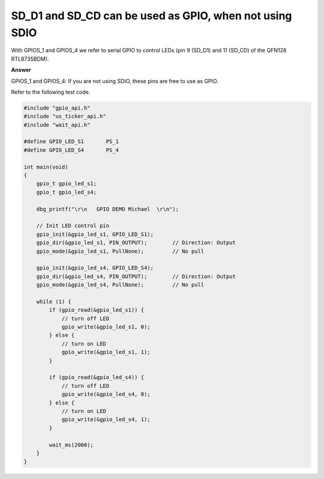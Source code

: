 .. tags:: SD card, SDIO, GPIO

SD_D1 and SD_CD can be used as GPIO, when not using SDIO
========================================================

With GPIOS_1 and GPIOS_4 we refer to serial GPIO to control LEDs (pin 9 (SD_D1) and 11 (SD_CD) of the QFN128 RTL8735BDM).

**Answer**

GPIOS_1 and GPIOS_4: If you are not using SDIO, these pins are free to use as GPIO.

Refer to the following test code.

.. code-block:: c++

    #include "gpio_api.h"
    #include "us_ticker_api.h"
    #include "wait_api.h"

    #define GPIO_LED_S1       PS_1
    #define GPIO_LED_S4       PS_4

    int main(void)
    {
        gpio_t gpio_led_s1;
        gpio_t gpio_led_s4;

        dbg_printf("\r\n   GPIO DEMO Michael  \r\n");

        // Init LED control pin
        gpio_init(&gpio_led_s1, GPIO_LED_S1);
        gpio_dir(&gpio_led_s1, PIN_OUTPUT);        // Direction: Output
        gpio_mode(&gpio_led_s1, PullNone);         // No pull

        gpio_init(&gpio_led_s4, GPIO_LED_S4);
        gpio_dir(&gpio_led_s4, PIN_OUTPUT);        // Direction: Output
        gpio_mode(&gpio_led_s4, PullNone);         // No pull

        while (1) {
            if (gpio_read(&gpio_led_s1)) {
                // turn off LED
                gpio_write(&gpio_led_s1, 0);
            } else {
                // turn on LED
                gpio_write(&gpio_led_s1, 1);
            }

            if (gpio_read(&gpio_led_s4)) {
                // turn off LED
                gpio_write(&gpio_led_s4, 0);
            } else {
                // turn on LED
                gpio_write(&gpio_led_s4, 1);
            }

            wait_ms(2000);
        }
    }
